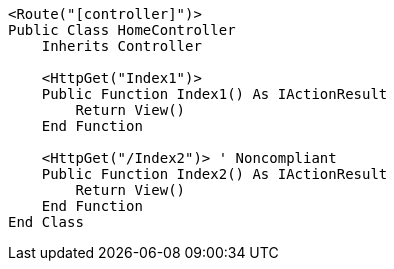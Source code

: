 [source,vbnet,diff-id=1,diff-type=noncompliant]
----
<Route("[controller]")>
Public Class HomeController
    Inherits Controller

    <HttpGet("Index1")>
    Public Function Index1() As IActionResult
        Return View()
    End Function

    <HttpGet("/Index2")> ' Noncompliant
    Public Function Index2() As IActionResult
        Return View()
    End Function 
End Class
----
